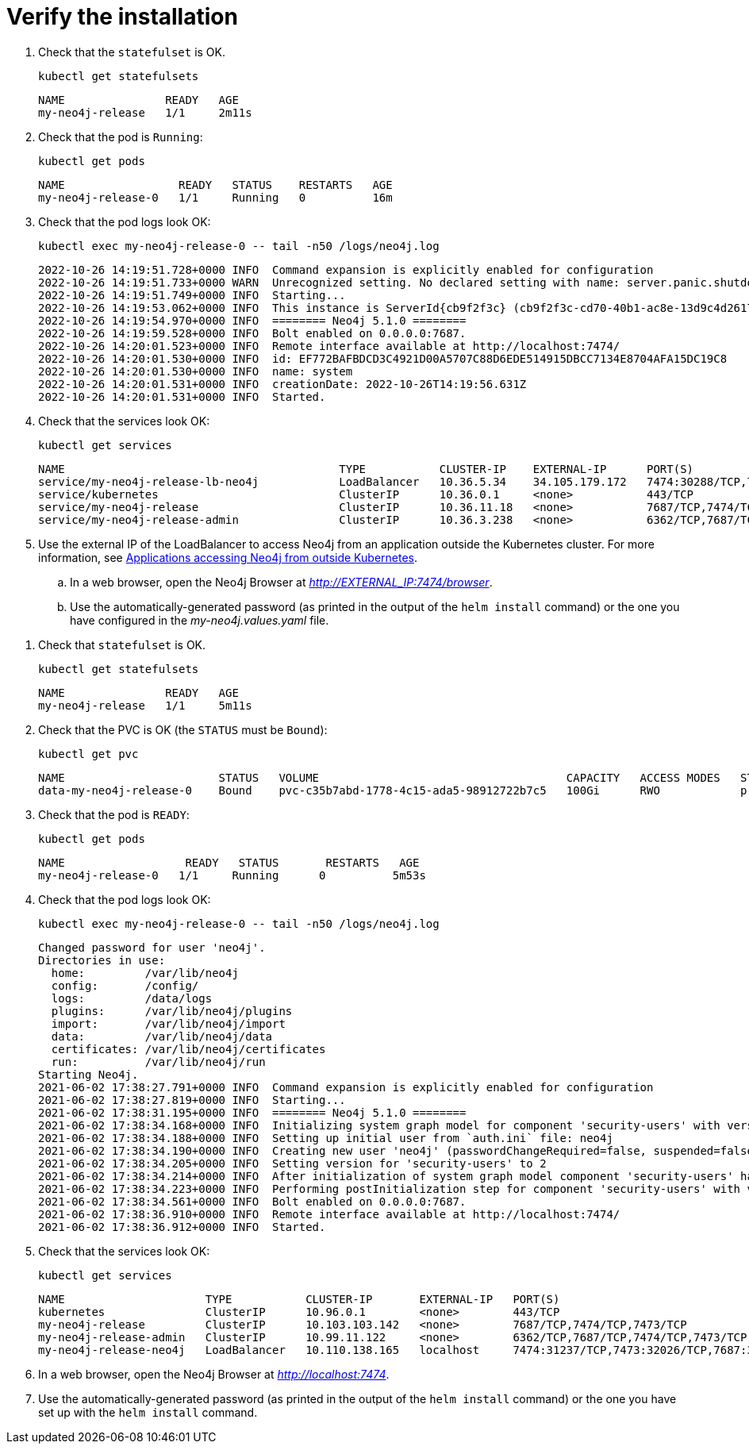 :description: Verify the Neo4j standalone installation.
[[si-verify-installation]]
= Verify the installation

[.tabbed-example]
=====
[.include-with-cloud-environments]
======
. Check that the `statefulset` is OK.
+
[source, shell]
----
kubectl get statefulsets
----
+
[source, role=noheader]
----
NAME               READY   AGE
my-neo4j-release   1/1     2m11s
----
+
. Check that the pod is `Running`:
+
[source, shell]
----
kubectl get pods
----
+
[source, role=noheader]
----
NAME                 READY   STATUS    RESTARTS   AGE
my-neo4j-release-0   1/1     Running   0          16m
----
+
. Check that the pod logs look OK:
+
[source, shell]
----
kubectl exec my-neo4j-release-0 -- tail -n50 /logs/neo4j.log
----
+
[source, role=noheader]
----
2022-10-26 14:19:51.728+0000 INFO  Command expansion is explicitly enabled for configuration
2022-10-26 14:19:51.733+0000 WARN  Unrecognized setting. No declared setting with name: server.panic.shutdown_on_panic.
2022-10-26 14:19:51.749+0000 INFO  Starting...
2022-10-26 14:19:53.062+0000 INFO  This instance is ServerId{cb9f2f3c} (cb9f2f3c-cd70-40b1-ac8e-13d9c4d26173)
2022-10-26 14:19:54.970+0000 INFO  ======== Neo4j 5.1.0 ========
2022-10-26 14:19:59.528+0000 INFO  Bolt enabled on 0.0.0.0:7687.
2022-10-26 14:20:01.523+0000 INFO  Remote interface available at http://localhost:7474/
2022-10-26 14:20:01.530+0000 INFO  id: EF772BAFBDCD3C4921D00A5707C88D6EDE514915DBCC7134E8704AFA15DC19C8
2022-10-26 14:20:01.530+0000 INFO  name: system
2022-10-26 14:20:01.531+0000 INFO  creationDate: 2022-10-26T14:19:56.631Z
2022-10-26 14:20:01.531+0000 INFO  Started.
----
+
. Check that the services look OK:
+
[source, shell]
----
kubectl get services
----
+
[source, role=noheader]
----
NAME                                         TYPE           CLUSTER-IP    EXTERNAL-IP      PORT(S)                         AGE
service/my-neo4j-release-lb-neo4j            LoadBalancer   10.36.5.34    34.105.179.172   7474:30288/TCP,7687:30584/TCP   14m
service/kubernetes                           ClusterIP      10.36.0.1     <none>           443/TCP                         22h
service/my-neo4j-release                     ClusterIP      10.36.11.18   <none>           7687/TCP,7474/TCP               14m
service/my-neo4j-release-admin               ClusterIP      10.36.3.238   <none>           6362/TCP,7687/TCP,7474/TCP      14m
----
+
. Use the external IP of the LoadBalancer to access Neo4j from an application outside the Kubernetes cluster.
For more information, see xref:kubernetes/accessing-neo4j.adoc#access-outside-k8s[Applications accessing Neo4j from outside Kubernetes].
.. In a web browser, open the Neo4j Browser at _http://EXTERNAL_IP:7474/browser_.
.. Use the automatically-generated password (as printed in the output of the `helm install` command) or the one you have configured in the _my-neo4j.values.yaml_ file.
======

[.include-with-docker-desktop]
======
. Check that `statefulset` is OK.
+
[source, shell]
----
kubectl get statefulsets
----
+
[source, role=noheader]
----
NAME               READY   AGE
my-neo4j-release   1/1     5m11s
----
+
. Check that the PVC is OK (the `STATUS` must be `Bound`):
+
[source, shell]
----
kubectl get pvc
----
+
[source, role=noheader]
----
NAME                       STATUS   VOLUME                                     CAPACITY   ACCESS MODES   STORAGECLASS   AGE
data-my-neo4j-release-0    Bound    pvc-c35b7abd-1778-4c15-ada5-98912722b7c5   100Gi      RWO            premium-rwo    7m57s
----
+
. Check that the pod is `READY`:
+
[source, shell]
----
kubectl get pods
----
+
[source, role=noheader]
----
NAME                  READY   STATUS       RESTARTS   AGE
my-neo4j-release-0   1/1     Running      0          5m53s
----
+
. Check that the pod logs look OK:
+
[source, shell]
----
kubectl exec my-neo4j-release-0 -- tail -n50 /logs/neo4j.log
----
+
[source, subs="attributes", role=noheader]
----
Changed password for user 'neo4j'.
Directories in use:
  home:         /var/lib/neo4j
  config:       /config/
  logs:         /data/logs
  plugins:      /var/lib/neo4j/plugins
  import:       /var/lib/neo4j/import
  data:         /var/lib/neo4j/data
  certificates: /var/lib/neo4j/certificates
  run:          /var/lib/neo4j/run
Starting Neo4j.
2021-06-02 17:38:27.791+0000 INFO  Command expansion is explicitly enabled for configuration
2021-06-02 17:38:27.819+0000 INFO  Starting...
2021-06-02 17:38:31.195+0000 INFO  ======== Neo4j 5.1.0 ========
2021-06-02 17:38:34.168+0000 INFO  Initializing system graph model for component 'security-users' with version -1 and status UNINITIALIZED
2021-06-02 17:38:34.188+0000 INFO  Setting up initial user from `auth.ini` file: neo4j
2021-06-02 17:38:34.190+0000 INFO  Creating new user 'neo4j' (passwordChangeRequired=false, suspended=false)
2021-06-02 17:38:34.205+0000 INFO  Setting version for 'security-users' to 2
2021-06-02 17:38:34.214+0000 INFO  After initialization of system graph model component 'security-users' have version 2 and status CURRENT
2021-06-02 17:38:34.223+0000 INFO  Performing postInitialization step for component 'security-users' with version 2 and status CURRENT
2021-06-02 17:38:34.561+0000 INFO  Bolt enabled on 0.0.0.0:7687.
2021-06-02 17:38:36.910+0000 INFO  Remote interface available at http://localhost:7474/
2021-06-02 17:38:36.912+0000 INFO  Started.
----
+
. Check that the services look OK:
+
[source, shell]
----
kubectl get services
----
+
[source, role=noheader]
----
NAME                     TYPE           CLUSTER-IP       EXTERNAL-IP   PORT(S)                                        AGE
kubernetes               ClusterIP      10.96.0.1        <none>        443/TCP                                        3d1h
my-neo4j-release         ClusterIP      10.103.103.142   <none>        7687/TCP,7474/TCP,7473/TCP                     2d8h
my-neo4j-release-admin   ClusterIP      10.99.11.122     <none>        6362/TCP,7687/TCP,7474/TCP,7473/TCP            2d8h
my-neo4j-release-neo4j   LoadBalancer   10.110.138.165   localhost     7474:31237/TCP,7473:32026/TCP,7687:32169/TCP   2d3h
----
. In a web browser, open the Neo4j Browser at _http://localhost:7474_.
. Use the automatically-generated password (as printed in the output of the `helm install` command) or the one you have set up with the `helm install` command.

======
=====
